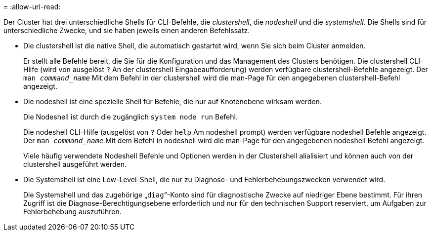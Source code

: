 = 
:allow-uri-read: 


[role="lead"]
Der Cluster hat drei unterschiedliche Shells für CLI-Befehle, die _clustershell_, die _nodeshell_ und die _systemshell_. Die Shells sind für unterschiedliche Zwecke, und sie haben jeweils einen anderen Befehlssatz.

* Die clustershell ist die native Shell, die automatisch gestartet wird, wenn Sie sich beim Cluster anmelden.
+
Er stellt alle Befehle bereit, die Sie für die Konfiguration und das Management des Clusters benötigen. Die clustershell CLI-Hilfe (wird von ausgelöst `?` An der clustershell Eingabeaufforderung) werden verfügbare clustershell-Befehle angezeigt. Der `man _command_name_` Mit dem Befehl in der clustershell wird die man-Page für den angegebenen clustershell-Befehl angezeigt.

* Die nodeshell ist eine spezielle Shell für Befehle, die nur auf Knotenebene wirksam werden.
+
Die Nodeshell ist durch die zugänglich `system node run` Befehl.

+
Die nodeshell CLI-Hilfe (ausgelöst von `?` Oder `help` Am nodeshell prompt) werden verfügbare nodeshell Befehle angezeigt. Der `man _command_name_` Mit dem Befehl in nodeshell wird die man-Page für den angegebenen nodeshell Befehl angezeigt.

+
Viele häufig verwendete Nodeshell Befehle und Optionen werden in der Clustershell alialisiert und können auch von der clustershell ausgeführt werden.

* Die Systemshell ist eine Low-Level-Shell, die nur zu Diagnose- und Fehlerbehebungszwecken verwendet wird.
+
Die Systemshell und das zugehörige „`diag`“-Konto sind für diagnostische Zwecke auf niedriger Ebene bestimmt. Für ihren Zugriff ist die Diagnose-Berechtigungsebene erforderlich und nur für den technischen Support reserviert, um Aufgaben zur Fehlerbehebung auszuführen.


